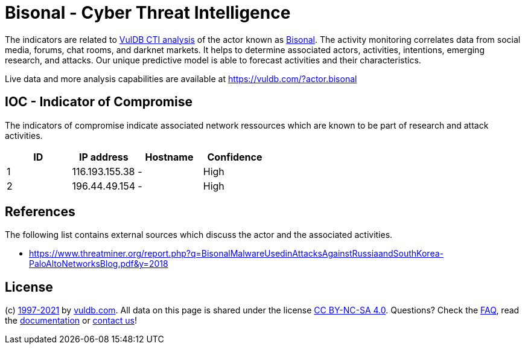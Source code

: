 = Bisonal - Cyber Threat Intelligence

The indicators are related to https://vuldb.com/?doc.cti[VulDB CTI analysis] of the actor known as https://vuldb.com/?actor.bisonal[Bisonal]. The activity monitoring correlates data from social media, forums, chat rooms, and darknet markets. It helps to determine associated actors, activities, intentions, emerging research, and attacks. Our unique predictive model is able to forecast activities and their characteristics.

Live data and more analysis capabilities are available at https://vuldb.com/?actor.bisonal

== IOC - Indicator of Compromise

The indicators of compromise indicate associated network ressources which are known to be part of research and attack activities.

[options="header"]
|========================================
|ID|IP address|Hostname|Confidence
|1|116.193.155.38|-|High
|2|196.44.49.154|-|High
|========================================

== References

The following list contains external sources which discuss the actor and the associated activities.

* https://www.threatminer.org/report.php?q=BisonalMalwareUsedinAttacksAgainstRussiaandSouthKorea-PaloAltoNetworksBlog.pdf&y=2018

== License

(c) https://vuldb.com/?doc.changelog[1997-2021] by https://vuldb.com/?doc.about[vuldb.com]. All data on this page is shared under the license https://creativecommons.org/licenses/by-nc-sa/4.0/[CC BY-NC-SA 4.0]. Questions? Check the https://vuldb.com/?doc.faq[FAQ], read the https://vuldb.com/?doc[documentation] or https://vuldb.com/?contact[contact us]!

